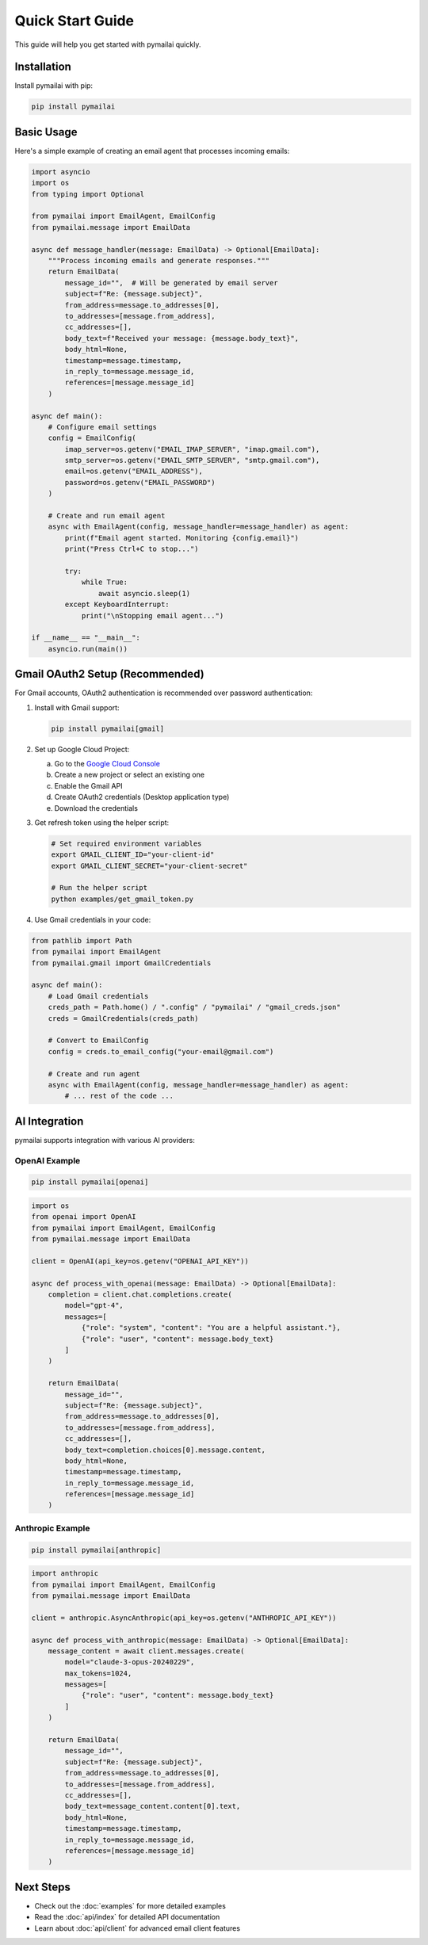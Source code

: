 Quick Start Guide
================

This guide will help you get started with pymailai quickly.

Installation
-----------

Install pymailai with pip:

.. code-block:: bash

   pip install pymailai

Basic Usage
----------

Here's a simple example of creating an email agent that processes incoming emails:

.. code-block:: python

   import asyncio
   import os
   from typing import Optional

   from pymailai import EmailAgent, EmailConfig
   from pymailai.message import EmailData

   async def message_handler(message: EmailData) -> Optional[EmailData]:
       """Process incoming emails and generate responses."""
       return EmailData(
           message_id="",  # Will be generated by email server
           subject=f"Re: {message.subject}",
           from_address=message.to_addresses[0],
           to_addresses=[message.from_address],
           cc_addresses=[],
           body_text=f"Received your message: {message.body_text}",
           body_html=None,
           timestamp=message.timestamp,
           in_reply_to=message.message_id,
           references=[message.message_id]
       )

   async def main():
       # Configure email settings
       config = EmailConfig(
           imap_server=os.getenv("EMAIL_IMAP_SERVER", "imap.gmail.com"),
           smtp_server=os.getenv("EMAIL_SMTP_SERVER", "smtp.gmail.com"),
           email=os.getenv("EMAIL_ADDRESS"),
           password=os.getenv("EMAIL_PASSWORD")
       )

       # Create and run email agent
       async with EmailAgent(config, message_handler=message_handler) as agent:
           print(f"Email agent started. Monitoring {config.email}")
           print("Press Ctrl+C to stop...")

           try:
               while True:
                   await asyncio.sleep(1)
           except KeyboardInterrupt:
               print("\nStopping email agent...")

   if __name__ == "__main__":
       asyncio.run(main())

Gmail OAuth2 Setup (Recommended)
------------------------------

For Gmail accounts, OAuth2 authentication is recommended over password authentication:

1. Install with Gmail support:

   .. code-block:: bash

      pip install pymailai[gmail]

2. Set up Google Cloud Project:

   a. Go to the `Google Cloud Console <https://console.cloud.google.com/>`_
   b. Create a new project or select an existing one
   c. Enable the Gmail API
   d. Create OAuth2 credentials (Desktop application type)
   e. Download the credentials

3. Get refresh token using the helper script:

   .. code-block:: bash

      # Set required environment variables
      export GMAIL_CLIENT_ID="your-client-id"
      export GMAIL_CLIENT_SECRET="your-client-secret"

      # Run the helper script
      python examples/get_gmail_token.py

4. Use Gmail credentials in your code:

.. code-block:: python

   from pathlib import Path
   from pymailai import EmailAgent
   from pymailai.gmail import GmailCredentials

   async def main():
       # Load Gmail credentials
       creds_path = Path.home() / ".config" / "pymailai" / "gmail_creds.json"
       creds = GmailCredentials(creds_path)

       # Convert to EmailConfig
       config = creds.to_email_config("your-email@gmail.com")

       # Create and run agent
       async with EmailAgent(config, message_handler=message_handler) as agent:
           # ... rest of the code ...

AI Integration
-------------

pymailai supports integration with various AI providers:

OpenAI Example
~~~~~~~~~~~~~

.. code-block:: bash

   pip install pymailai[openai]

.. code-block:: python

   import os
   from openai import OpenAI
   from pymailai import EmailAgent, EmailConfig
   from pymailai.message import EmailData

   client = OpenAI(api_key=os.getenv("OPENAI_API_KEY"))

   async def process_with_openai(message: EmailData) -> Optional[EmailData]:
       completion = client.chat.completions.create(
           model="gpt-4",
           messages=[
               {"role": "system", "content": "You are a helpful assistant."},
               {"role": "user", "content": message.body_text}
           ]
       )

       return EmailData(
           message_id="",
           subject=f"Re: {message.subject}",
           from_address=message.to_addresses[0],
           to_addresses=[message.from_address],
           cc_addresses=[],
           body_text=completion.choices[0].message.content,
           body_html=None,
           timestamp=message.timestamp,
           in_reply_to=message.message_id,
           references=[message.message_id]
       )

Anthropic Example
~~~~~~~~~~~~~~~

.. code-block:: bash

   pip install pymailai[anthropic]

.. code-block:: python

   import anthropic
   from pymailai import EmailAgent, EmailConfig
   from pymailai.message import EmailData

   client = anthropic.AsyncAnthropic(api_key=os.getenv("ANTHROPIC_API_KEY"))

   async def process_with_anthropic(message: EmailData) -> Optional[EmailData]:
       message_content = await client.messages.create(
           model="claude-3-opus-20240229",
           max_tokens=1024,
           messages=[
               {"role": "user", "content": message.body_text}
           ]
       )

       return EmailData(
           message_id="",
           subject=f"Re: {message.subject}",
           from_address=message.to_addresses[0],
           to_addresses=[message.from_address],
           cc_addresses=[],
           body_text=message_content.content[0].text,
           body_html=None,
           timestamp=message.timestamp,
           in_reply_to=message.message_id,
           references=[message.message_id]
       )

Next Steps
---------

- Check out the :doc:`examples` for more detailed examples
- Read the :doc:`api/index` for detailed API documentation
- Learn about :doc:`api/client` for advanced email client features
